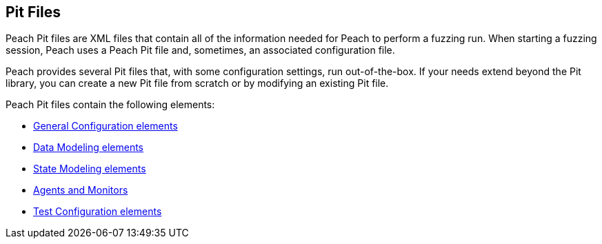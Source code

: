 
[[PeachPit]]
== Pit Files

Peach Pit files are XML files that contain all of the information needed for Peach to perform a fuzzing run. When starting a fuzzing session, Peach uses a Peach Pit file and, sometimes, an associated configuration file. 

Peach provides several Pit files that, with some configuration settings, run out-of-the-box. If your needs extend beyond the Pit library, you can create a new Pit file from scratch or by modifying an existing Pit file. 

Peach Pit files contain the following elements:

* xref:GeneralConfiguration[General Configuration elements]
* xref:DataModel[Data Modeling elements]
* xref:StateModel[State Modeling elements]
* xref:AgentsMonitors[Agents and Monitors]
* xref:TestConfig[Test Configuration elements]
